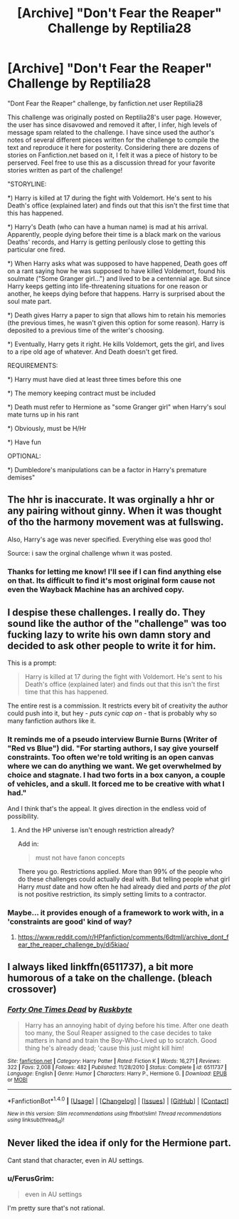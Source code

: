 #+TITLE: [Archive] "Don't Fear the Reaper" Challenge by Reptilia28

* [Archive] "Don't Fear the Reaper" Challenge by Reptilia28
:PROPERTIES:
:Author: mrguymiah
:Score: 4
:DateUnix: 1495975795.0
:DateShort: 2017-May-28
:END:
"Dont Fear the Reaper" challenge, by fanfiction.net user Reptilia28

This challenge was originally posted on Reptilia28's user page. However, the user has since disavowed and removed it after, I infer, high levels of message spam related to the challenge. I have since used the author's notes of several different pieces written for the challenge to compile the text and reproduce it here for posterity. Considering there are dozens of stories on Fanfiction.net based on it, I felt it was a piece of history to be perserved. Feel free to use this as a discussion thread for your favorite stories written as part of the challenge!

"STORYLINE:

*) Harry is killed at 17 during the fight with Voldemort. He's sent to his Death's office (explained later) and finds out that this isn't the first time that this has happened.

*) Harry's Death (who can have a human name) is mad at his arrival. Apparently, people dying before their time is a black mark on the various Deaths' records, and Harry is getting perilously close to getting this particular one fired.

*) When Harry asks what was supposed to have happened, Death goes off on a rant saying how he was supposed to have killed Voldemort, found his soulmate ("Some Granger girl...") and lived to be a centennial age. But since Harry keeps getting into life-threatening situations for one reason or another, he keeps dying before that happens. Harry is surprised about the soul mate part.

*) Death gives Harry a paper to sign that allows him to retain his memories (the previous times, he wasn't given this option for some reason). Harry is deposited to a previous time of the writer's choosing.

*) Eventually, Harry gets it right. He kills Voldemort, gets the girl, and lives to a ripe old age of whatever. And Death doesn't get fired.

REQUIREMENTS:

*) Harry must have died at least three times before this one

*) The memory keeping contract must be included

*) Death must refer to Hermione as "some Granger girl" when Harry's soul mate turns up in his rant

*) Obviously, must be H/Hr

*) Have fun

OPTIONAL:

*) Dumbledore's manipulations can be a factor in Harry's premature demises"


** The hhr is inaccurate. It was orginally a hhr or any pairing without ginny. When it was thought of tho the harmony movement was at fullswing.

Also, Harry's age was never specified. Everything else was good tho!

Source: i saw the orginal challenge whwn it was posted.
:PROPERTIES:
:Author: Zerokun11
:Score: 9
:DateUnix: 1495977479.0
:DateShort: 2017-May-28
:END:

*** Thanks for letting me know! I'll see if I can find anything else on that. Its difficult to find it's most original form cause not even the Wayback Machine has an archived copy.
:PROPERTIES:
:Author: mrguymiah
:Score: 1
:DateUnix: 1495990101.0
:DateShort: 2017-May-28
:END:


** I despise these challenges. I really do. They sound like the author of the "challenge" was too fucking lazy to write his own damn story and decided to ask other people to write it for him.

This is a prompt:

#+begin_quote
  Harry is killed at 17 during the fight with Voldemort. He's sent to his Death's office (explained later) and finds out that this isn't the first time that this has happened.
#+end_quote

The entire rest is a commission. It restricts every bit of creativity the author could push into it, but hey - /puts cynic cap on/ - that is probably why so many fanfiction authors like it.
:PROPERTIES:
:Author: UndeadBBQ
:Score: 13
:DateUnix: 1495986462.0
:DateShort: 2017-May-28
:END:

*** It reminds me of a pseudo interview Burnie Burns (Writer of "Red vs Blue") did. "For starting authors, I say give yourself constraints. Too often we're told writing is an open canvas where we can do anything we want. We get overwhelmed by choice and stagnate. I had two forts in a box canyon, a couple of vehicles, and a skull. It forced me to be creative with what I had."

And I think that's the appeal. It gives direction in the endless void of possibility.
:PROPERTIES:
:Author: mrguymiah
:Score: 6
:DateUnix: 1495990329.0
:DateShort: 2017-May-28
:END:

**** And the HP universe isn't enough restriction already?

Add in:

#+begin_quote
  must not have fanon concepts
#+end_quote

There you go. Restrictions applied. More than 99% of the people who do these challenges could actually deal with. But telling people what girl Harry /must/ date and how often he had already died and /parts of the plot/ is not positive restriction, its simply setting limits to a contractor.
:PROPERTIES:
:Author: UndeadBBQ
:Score: 2
:DateUnix: 1495993398.0
:DateShort: 2017-May-28
:END:


*** Maybe... it provides enough of a framework to work with, in a 'constraints are good' kind of way?
:PROPERTIES:
:Author: Huntrrz
:Score: 2
:DateUnix: 1496008618.0
:DateShort: 2017-May-29
:END:

**** [[https://www.reddit.com/r/HPfanfiction/comments/6dtmll/archive_dont_fear_the_reaper_challenge_by/di5kiao/]]
:PROPERTIES:
:Author: UndeadBBQ
:Score: 1
:DateUnix: 1496013476.0
:DateShort: 2017-May-29
:END:


** I always liked linkffn(6511737), a bit more humorous of a take on the challenge. (bleach crossover)
:PROPERTIES:
:Author: AGrainOfDust
:Score: 3
:DateUnix: 1495984840.0
:DateShort: 2017-May-28
:END:

*** [[http://www.fanfiction.net/s/6511737/1/][*/Forty One Times Dead/*]] by [[https://www.fanfiction.net/u/226550/Ruskbyte][/Ruskbyte/]]

#+begin_quote
  Harry has an annoying habit of dying before his time. After one death too many, the Soul Reaper assigned to the case decides to take matters in hand and train the Boy-Who-Lived up to scratch. Good thing he's already dead; 'cause this just might kill him!
#+end_quote

^{/Site/: [[http://www.fanfiction.net/][fanfiction.net]] *|* /Category/: Harry Potter *|* /Rated/: Fiction K *|* /Words/: 16,271 *|* /Reviews/: 322 *|* /Favs/: 2,008 *|* /Follows/: 482 *|* /Published/: 11/28/2010 *|* /Status/: Complete *|* /id/: 6511737 *|* /Language/: English *|* /Genre/: Humor *|* /Characters/: Harry P., Hermione G. *|* /Download/: [[http://www.ff2ebook.com/old/ffn-bot/index.php?id=6511737&source=ff&filetype=epub][EPUB]] or [[http://www.ff2ebook.com/old/ffn-bot/index.php?id=6511737&source=ff&filetype=mobi][MOBI]]}

--------------

*FanfictionBot*^{1.4.0} *|* [[[https://github.com/tusing/reddit-ffn-bot/wiki/Usage][Usage]]] | [[[https://github.com/tusing/reddit-ffn-bot/wiki/Changelog][Changelog]]] | [[[https://github.com/tusing/reddit-ffn-bot/issues/][Issues]]] | [[[https://github.com/tusing/reddit-ffn-bot/][GitHub]]] | [[[https://www.reddit.com/message/compose?to=tusing][Contact]]]

^{/New in this version: Slim recommendations using/ ffnbot!slim! /Thread recommendations using/ linksub(thread_id)!}
:PROPERTIES:
:Author: FanfictionBot
:Score: 1
:DateUnix: 1495984866.0
:DateShort: 2017-May-28
:END:


** Never liked the idea if only for the Hermione part.

Cant stand that character, even in AU settings.
:PROPERTIES:
:Author: NakedFury
:Score: 2
:DateUnix: 1495979653.0
:DateShort: 2017-May-28
:END:

*** u/FerusGrim:
#+begin_quote
  even in AU settings
#+end_quote

I'm pretty sure that's not rational.
:PROPERTIES:
:Author: FerusGrim
:Score: 3
:DateUnix: 1496012626.0
:DateShort: 2017-May-29
:END:
